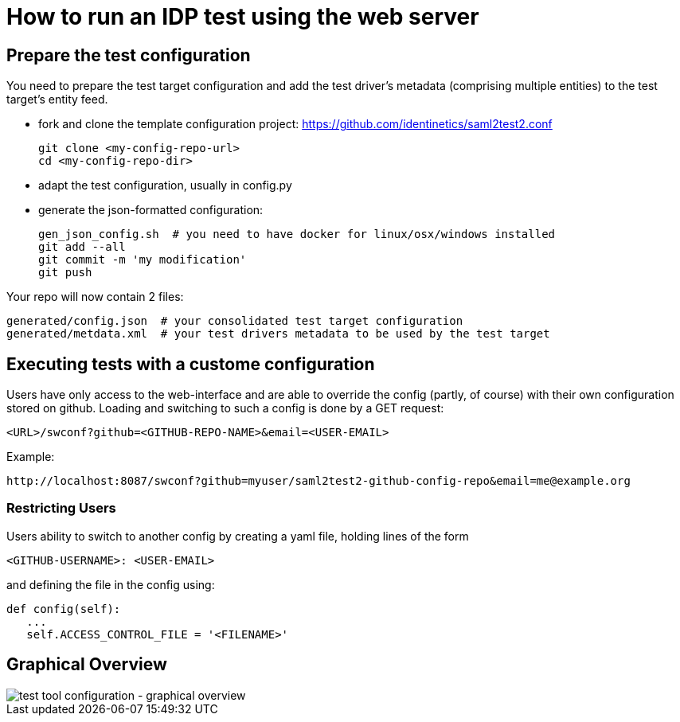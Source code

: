 # How to run an IDP test using the web server

## Prepare the test configuration
You need to prepare the test target configuration and add the test driver's
metadata (comprising multiple entities) to the test target's entity feed.

- fork and clone the template configuration project:
  https://github.com/identinetics/saml2test2.conf

    git clone <my-config-repo-url>
    cd <my-config-repo-dir>

- adapt the test configuration, usually in config.py
- generate the json-formatted configuration:

    gen_json_config.sh  # you need to have docker for linux/osx/windows installed
    git add --all
    git commit -m 'my modification'
    git push

Your repo will now contain 2 files:

    generated/config.json  # your consolidated test target configuration
    generated/metdata.xml  # your test drivers metadata to be used by the test target

## Executing tests with a custome configuration

Users have only access to the web-interface and are able to override the config (partly,
of course) with their own configuration stored on github. Loading and switching to such
a config is done by a GET request:

    <URL>/swconf?github=<GITHUB-REPO-NAME>&email=<USER-EMAIL>

Example:

    http://localhost:8087/swconf?github=myuser/saml2test2-github-config-repo&email=me@example.org

=== Restricting Users

Users ability to switch to another config by creating a yaml file, holding lines of the form

   <GITHUB-USERNAME>: <USER-EMAIL>

and defining the file in the config using:

   def config(self):
      ...
      self.ACCESS_CONTROL_FILE = '<FILENAME>'

== Graphical Overview

image::testtool-conf.png[test tool configuration - graphical overview]

